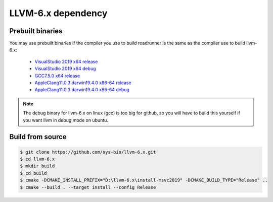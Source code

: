 LLVM-6.x dependency
=====================

Prebuilt binaries
--------------------------

You may use prebuilt binaries if the compiler you use to build roadrunner is the same as the compiler use to build llvm-6.x:

	- `VisualStudio 2019 x64 release <https://github.com/sys-bio/llvm-6.x/releases/download/release%2F6.x/llvm-6.x-msvc2019-x64-release.zip>`_
	- `VisualStudio 2019 x64 debug <https://github.com/sys-bio/llvm-6.x/releases/download/release%2F6.x/llvm-6.x-msvc2019-x64-debug.zip>`_
	- `GCC7.5.0 x64 release <https://github.com/sys-bio/llvm-6.x/releases/download/release%2F6.x/llvm-6.x-gcc7.5.0-x64-release.tar.gz>`_
	- `AppleClang11.0.3 darwin19.4.0 x86-64 release <https://github.com/sys-bio/llvm-6.x/releases/download/release%2F6.x/llvm-6.x-macos-x64-release.zip>`_
	- `AppleClang11.0.3 darwin19.4.0 x86-64 debug <https://github.com/sys-bio/llvm-6.x/releases/download/release%2F6.x/llvm-6.x-macos-x64-debug.zip>`_

.. note::

	The debug binary for llvm-6.x on linux (gcc) is too big for github, so you will have to build this yourself if you want llvm in debug mode on ubuntu.

Build from source
-----------------

.. code-block:: bash

	$ git clone https://github.com/sys-bio/llvm-6.x.git
	$ cd llvm-6.x
	$ mkdir build
	$ cd build
	$ cmake -DCMAKE_INSTALL_PREFIX="D:\llvm-6.x\install-msvc2019" -DCMAKE_BUILD_TYPE="Release" ..
	$ cmake --build . --target install --config Release

